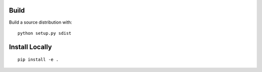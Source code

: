 Build
-----

Build a source distribution with:

::

   python setup.py sdist


Install Locally
---------------

::

   pip install -e .
